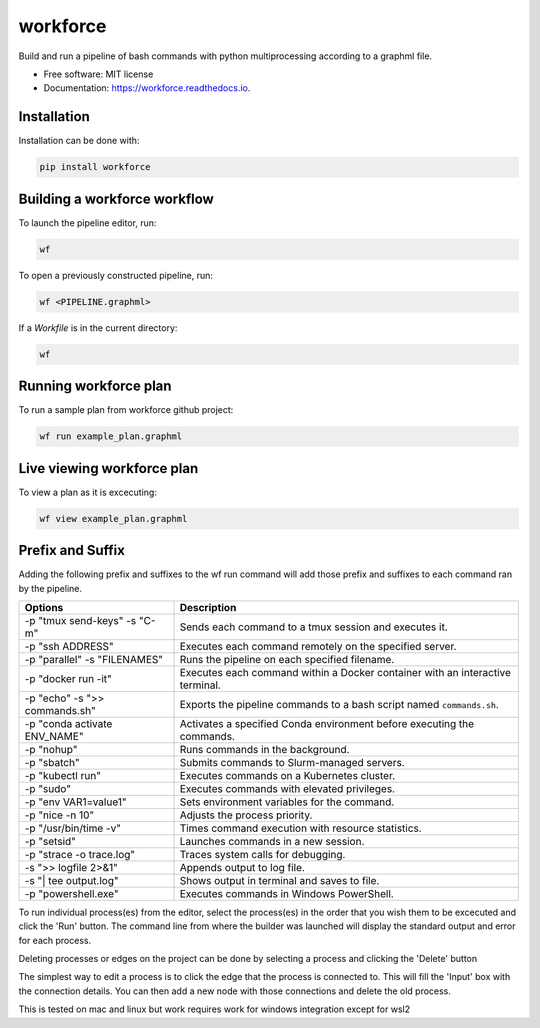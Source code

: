 =========
workforce
=========

.. image:: https://img.shields.io/pypi/v/workforce.svg
        :target: https://pypi.python.org/pypi/workforce

.. image:: https://img.shields.io/travis/theoportlock/workforce.svg
        :target: https://travis-ci.com/theoportlock/workforce

.. image:: https://readthedocs.org/projects/workforce/badge/?version=latest
        :target: https://workforce.readthedocs.io/en/latest/?badge=latest
        :alt: Documentation Status

Build and run a pipeline of bash commands with python multiprocessing according to a graphml file.

* Free software: MIT license
* Documentation: https://workforce.readthedocs.io.

Installation
------------
Installation can be done with:

.. code-block:: bash

   pip install workforce

Building a workforce workflow
-----------------------------
To launch the pipeline editor, run:

.. code-block:: bash

   wf

To open a previously constructed pipeline, run:

.. code-block:: bash

   wf <PIPELINE.graphml>
    
If a `Workfile` is in the current directory:

.. code-block:: bash

   wf

Running workforce plan
----------------------
To run a sample plan from workforce github project:

.. code-block:: bash

   wf run example_plan.graphml

Live viewing workforce plan
---------------------------
To view a plan as it is excecuting:

.. code-block:: bash

   wf view example_plan.graphml

Prefix and Suffix
-----------------
Adding the following prefix and suffixes to the wf run command will add those prefix and suffixes to each command ran by the pipeline.

+-------------------------------+---------------------------------------------------------------------------------+
| Options                       | Description                                                                     |
+===============================+=================================================================================+
| -p "tmux send-keys" -s "C-m"  | Sends each command to a tmux session and executes it.                           |
+-------------------------------+---------------------------------------------------------------------------------+
| -p "ssh ADDRESS"              | Executes each command remotely on the specified server.                         |
+-------------------------------+---------------------------------------------------------------------------------+
| -p "parallel" -s "FILENAMES"  | Runs the pipeline on each specified filename.                                   |
+-------------------------------+---------------------------------------------------------------------------------+
| -p "docker run -it"           | Executes each command within a Docker container with an interactive terminal.   |
+-------------------------------+---------------------------------------------------------------------------------+
| -p "echo" -s ">> commands.sh" | Exports the pipeline commands to a bash script named ``commands.sh``.           |
+-------------------------------+---------------------------------------------------------------------------------+
| -p "conda activate ENV_NAME"  | Activates a specified Conda environment before executing the commands.          |
+-------------------------------+---------------------------------------------------------------------------------+
| -p "nohup"                    | Runs commands in the background.                                                |
+-------------------------------+---------------------------------------------------------------------------------+
| -p "sbatch"                   | Submits commands to Slurm-managed servers.                                      |
+-------------------------------+---------------------------------------------------------------------------------+
| -p "kubectl run"              | Executes commands on a Kubernetes cluster.                                      |
+-------------------------------+---------------------------------------------------------------------------------+
| -p "sudo"                     | Executes commands with elevated privileges.                                     |
+-------------------------------+---------------------------------------------------------------------------------+
| -p "env VAR1=value1"          | Sets environment variables for the command.                                     |
+-------------------------------+---------------------------------------------------------------------------------+
| -p "nice -n 10"               | Adjusts the process priority.                                                   |
+-------------------------------+---------------------------------------------------------------------------------+
| -p "/usr/bin/time -v"         | Times command execution with resource statistics.                               |
+-------------------------------+---------------------------------------------------------------------------------+
| -p "setsid"                   | Launches commands in a new session.                                             |
+-------------------------------+---------------------------------------------------------------------------------+
| -p "strace -o trace.log"      | Traces system calls for debugging.                                              |
+-------------------------------+---------------------------------------------------------------------------------+
| -s ">> logfile 2>&1"          | Appends output to log file.                                                     |
+-------------------------------+---------------------------------------------------------------------------------+
| -s "| tee output.log"         | Shows output in terminal and saves to file.                                     |
+-------------------------------+---------------------------------------------------------------------------------+
| -p "powershell.exe"           | Executes commands in Windows PowerShell.                                        |
+-------------------------------+---------------------------------------------------------------------------------+

To run individual process(es) from the editor, select the process(es) in the order that you wish them to be excecuted and click the 'Run' button. The command line from where the builder was launched will display the standard output and error for each process.

Deleting processes or edges on the project can be done by selecting a process and clicking the 'Delete' button

The simplest way to edit a process is to click the edge that the process is connected to. This will fill the 'Input' box with the connection details. You can then add a new node with those connections and delete the old process.

This is tested on mac and linux but work requires work for windows integration except for wsl2
